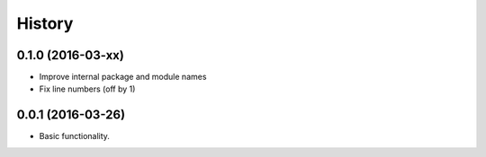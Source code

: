 =======
History
=======

0.1.0 (2016-03-xx)
------------------

* Improve internal package and module names
* Fix line numbers (off by 1)

0.0.1 (2016-03-26)
------------------

* Basic functionality.
